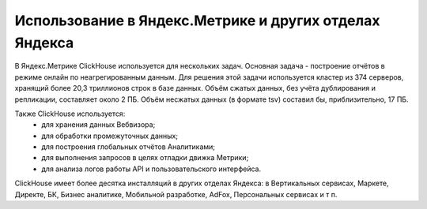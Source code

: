Использование в Яндекс.Метрике и других отделах Яндекса
------------------------------------------

В Яндекс.Метрике ClickHouse используется для нескольких задач.
Основная задача - построение отчётов в режиме онлайн по неагрегированным данным. Для решения этой задачи используется кластер из 374 серверов, хранящий более 20,3 триллионов строк в базе данных. Объём сжатых данных, без учёта дублирования и репликации, составляет около 2 ПБ. Объём несжатых данных (в формате tsv) составил бы, приблизительно, 17 ПБ.

Также ClickHouse используется:
 * для хранения данных Вебвизора;
 * для обработки промежуточных данных;
 * для построения глобальных отчётов Аналитиками;
 * для выполнения запросов в целях отладки движка Метрики;
 * для анализа логов работы API и пользовательского интерфейса.

ClickHouse имеет более десятка инсталляций в других отделах Яндекса: в Вертикальных сервисах, Маркете, Директе, БК, Бизнес аналитике, Мобильной разработке, AdFox, Персональных сервисах и т п.
